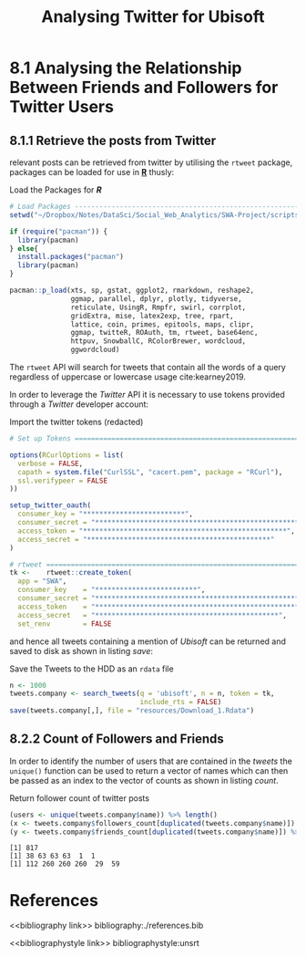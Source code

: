 #+TITLE: Analysing Twitter for Ubisoft
:SETUP:
#+INFOJS_OPT: view:info toc:3
#+PLOT: title:"Citas" ind:1 deps:(3) type:2d with:histograms set:"yrange [0:]"
#+OPTIONS: tex:t
#+TODO: TODO IN-PROGRESS WAITING DONE
#+CATEGORY: TAD
:END:
:HTML:
#+HTML_HEAD_EXTRA: <link rel="stylesheet" type="text/css" href="style.css">
# Not embedding the HTML is faster, enable toggle-org-custom-inline-style when
    # you want that feature
#+CSL_STYLE: /home/ryan/Templates/CSL/nature.csl
:END:
:R:
#+PROPERTY: header-args: R :results output :session swaproj :dir ~/Dropbox/Notes/DataSci/Social_Web_Analytics/SWA-Project/report/ :cache yes
:END:
:SlowDown:
# #+STARTUP: latexpreview
#+LATEX_HEADER: \usepackage{/home/ryan/Dropbox/profiles/Templates/LaTeX/ScreenStyle}
# #+LATEX_HEADER: \twocolumn
# [[/home/ryan/Dropbox/profiles/Templates/LaTeX/ScreenStyle.sty]]
:END:


* 8.1 Analysing the Relationship Between Friends and Followers for Twitter Users
** 8.1.1 Retrieve the posts from Twitter
relevant posts can be retrieved from twitter by utilising the =rtweet= package, packages can be loaded for use in **_R_** thusly:

#+NAME: lpac
#+CAPTION: Load the Packages for **/R/**
#+begin_src R
# Load Packages -----------------------------------------------------------
setwd("~/Dropbox/Notes/DataSci/Social_Web_Analytics/SWA-Project/scripts/")

if (require("pacman")) {
  library(pacman)
} else{
  install.packages("pacman")
  library(pacman)
}

pacman::p_load(xts, sp, gstat, ggplot2, rmarkdown, reshape2,
               ggmap, parallel, dplyr, plotly, tidyverse,
               reticulate, UsingR, Rmpfr, swirl, corrplot,
               gridExtra, mise, latex2exp, tree, rpart,
               lattice, coin, primes, epitools, maps, clipr,
               ggmap, twitteR, ROAuth, tm, rtweet, base64enc,
               httpuv, SnowballC, RColorBrewer, wordcloud,
               ggwordcloud)
#+end_src

The =rtweet= API will search for tweets that contain all the words of a query
regardless of uppercase or lowercase usage cite:kearney2019.

In order to leverage the /Twitter/ API it is necessary to use tokens provided through a /Twitter/ developer account:

#+NAME: tkn
#+CAPTION: Import the twitter tokens (redacted)
#+begin_src R
# Set up Tokens ===========================================================

options(RCurlOptions = list(
  verbose = FALSE,
  capath = system.file("CurlSSL", "cacert.pem", package = "RCurl"),
  ssl.verifypeer = FALSE
))

setup_twitter_oauth(
  consumer_key = "*************************",
  consumer_secret = "**************************************************",
  access_token = "**************************************************",
  access_secret = "*********************************************"
)

# rtweet ==================================================================
tk <-    rtweet::create_token(
  app = "SWA",
  consumer_key    = "*************************",
  consumer_secret = "**************************************************",
  access_token    = "**************************************************",
  access_secret   = "*********************************************",
  set_renv        = FALSE
#+end_src

and hence all tweets containing a mention of /Ubisoft/ can be returned and saved to disk as shown in listing [[save]]:

#+NAME: save
#+CAPTION: Save the Tweets to the HDD as an ~rdata~ file
#+begin_src R
 n <- 1000
 tweets.company <- search_tweets(q = 'ubisoft', n = n, token = tk,
                                 include_rts = FALSE)
 save(tweets.company[,], file = "resources/Download_1.Rdata")
#+end_src


** 8.2.2 Count of Followers and Friends
In order to identify the number of users that are contained in the /tweets/ the
=unique()= function can be used to return a vector of names which can then be passed as an index to the vector of counts as shown in listing [[count]].

#+NAME: count
#+CAPTION: Return follower count of twitter posts
#+begin_src R
(users <- unique(tweets.company$name)) %>% length()
(x <- tweets.company$followers_count[duplicated(tweets.company$name)]) %>% head()
(y <- tweets.company$friends_count[duplicated(tweets.company$name)]) %>% head()
#+end_src

#+begin_src
[1] 817
[1] 38 63 63 63  1  1
[1] 112 260 260 260  29  59
#+end_src

#+RESULTS: count


* References
# Remember, this is here for HTML and autocomplete, but latex uses biblatex for URL support
# bibliography:/home/ryan/Dropbox/Studies/Papers/references.bib
# I (Ryan) am managing this with zotero, please don't touch, I'll figure out how to sync the citations later or we can all just switch to a =.bib= file.
<<bibliography link>>
bibliography:./references.bib

<<bibliographystyle link>>
 bibliographystyle:unsrt

